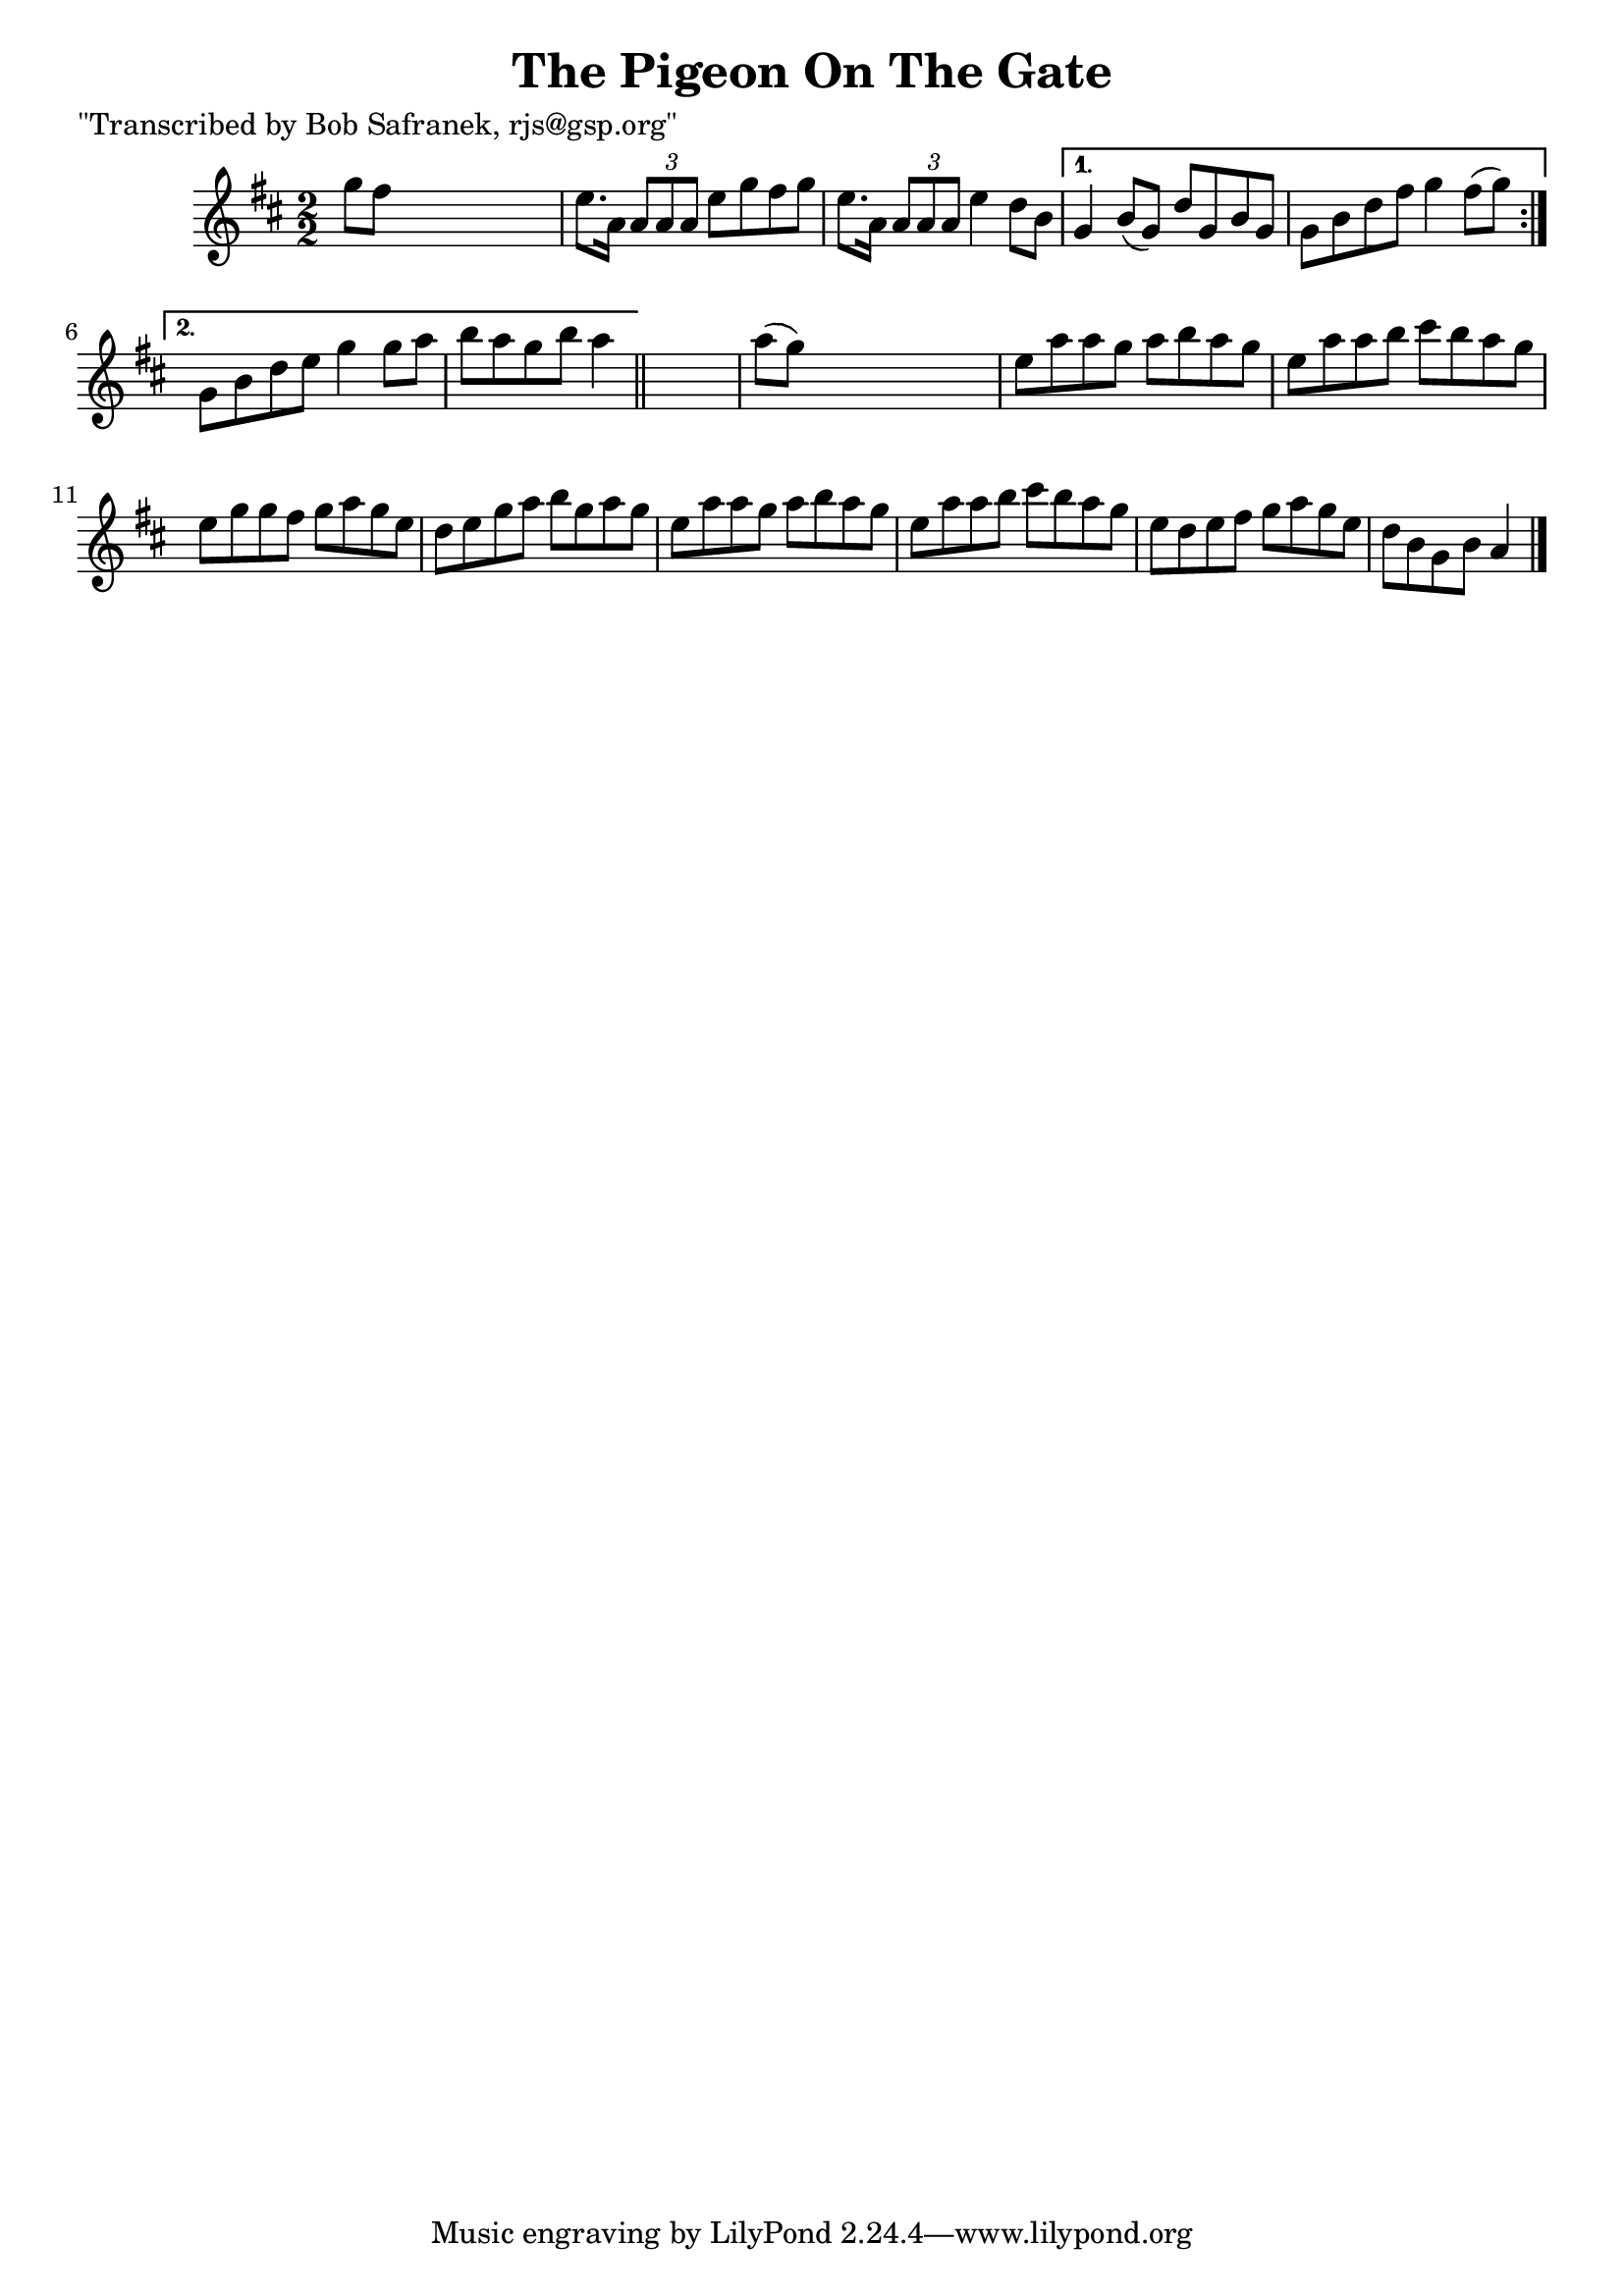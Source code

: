 
\version "2.16.2"
% automatically converted by musicxml2ly from xml/1406_bs.xml

%% additional definitions required by the score:
\language "english"


\header {
    poet = "\"Transcribed by Bob Safranek, rjs@gsp.org\""
    encoder = "abc2xml version 63"
    encodingdate = "2015-01-25"
    title = "The Pigeon On The Gate"
    }

\layout {
    \context { \Score
        autoBeaming = ##f
        }
    }
PartPOneVoiceOne =  \relative g'' {
    \repeat volta 2 {
        \key a \mixolydian \numericTimeSignature\time 2/2 g8 [ fs8 ] s2.
        | % 2
        e8. [ a,16 ] \times 2/3 {
            a8 [ a8 a8 ] }
        e'8 [ g8 fs8 g8 ] | % 3
        e8. [ a,16 ] \times 2/3 {
            a8 [ a8 a8 ] }
        e'4 d8 [ b8 ] }
    \alternative { {
            | % 4
            g4 b8 ( [ g8 ) ] d'8 [ g,8 b8 g8 ] | % 5
            g8 [ b8 d8 fs8 ] g4 fs8 ( [ g8 ) ] }
        {
            | % 6
            g,8 [ b8 d8 e8 ] g4 g8 [ a8 ] | % 7
            b8 [ a8 g8 b8 ] a4 }
        } \bar "||"
    s4 | % 8
    a8 ( [ g8 ) ] s2. | % 9
    e8 [ a8 a8 g8 ] a8 [ b8 a8 g8 ] | \barNumberCheck #10
    e8 [ a8 a8 b8 ] cs8 [ b8 a8 g8 ] | % 11
    e8 [ g8 g8 fs8 ] g8 [ a8 g8 e8 ] | % 12
    d8 [ e8 g8 a8 ] b8 [ g8 a8 g8 ] | % 13
    e8 [ a8 a8 g8 ] a8 [ b8 a8 g8 ] | % 14
    e8 [ a8 a8 b8 ] cs8 [ b8 a8 g8 ] | % 15
    e8 [ d8 e8 fs8 ] g8 [ a8 g8 e8 ] | % 16
    d8 [ b8 g8 b8 ] a4 \bar "|."
    }


% The score definition
\score {
    <<
        \new Staff <<
            \context Staff << 
                \context Voice = "PartPOneVoiceOne" { \PartPOneVoiceOne }
                >>
            >>
        
        >>
    \layout {}
    % To create MIDI output, uncomment the following line:
    %  \midi {}
    }

